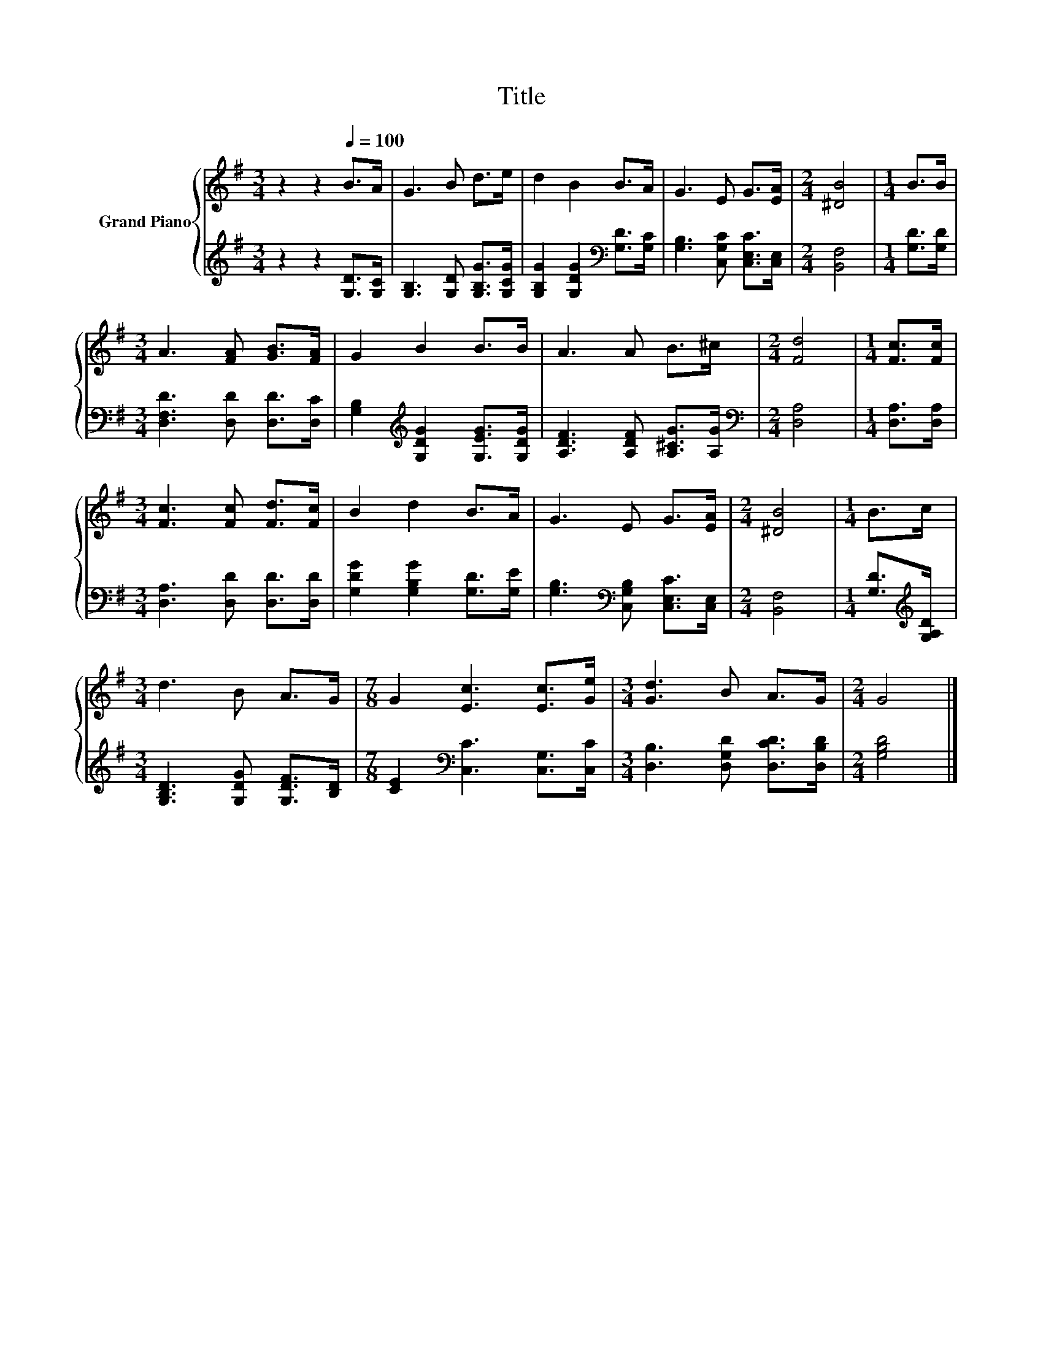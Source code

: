 X:1
T:Title
%%score { 1 | 2 }
L:1/8
M:3/4
K:G
V:1 treble nm="Grand Piano"
V:2 treble 
V:1
 z2 z2[Q:1/4=100] B>A | G3 B d>e | d2 B2 B>A | G3 E G>[EA] |[M:2/4] [^DB]4 |[M:1/4] B>B | %6
[M:3/4] A3 [FA] [GB]>[FA] | G2 B2 B>B | A3 A B>^c |[M:2/4] [Fd]4 |[M:1/4] [Fc]>[Fc] | %11
[M:3/4] [Fc]3 [Fc] [Fd]>[Fc] | B2 d2 B>A | G3 E G>[EA] |[M:2/4] [^DB]4 |[M:1/4] B>c | %16
[M:3/4] d3 B A>G |[M:7/8] G2 [Ec]3 [Ec]>[Ge] |[M:3/4] [Gd]3 B A>G |[M:2/4] G4 |] %20
V:2
 z2 z2 [G,D]>[G,C] | [G,B,]3 [G,D] [G,B,G]>[G,CG] | [G,B,G]2 [G,DG]2[K:bass] [G,D]>[G,C] | %3
 [G,B,]3 [C,G,C] [C,E,C]>[C,E,] |[M:2/4] [B,,F,]4 |[M:1/4] [G,D]>[G,D] | %6
[M:3/4] [D,F,D]3 [D,D] [D,D]>[D,C] | [G,B,]2[K:treble] [G,DG]2 [G,EG]>[G,DG] | %8
 [A,DF]3 [A,DF] [A,^CG]>[A,G] |[M:2/4][K:bass] [D,A,]4 |[M:1/4] [D,A,]>[D,A,] | %11
[M:3/4] [D,A,]3 [D,D] [D,D]>[D,D] | [G,DG]2 [G,B,G]2 [G,D]>[G,E] | %13
 [G,B,]3[K:bass] [C,G,B,] [C,E,C]>[C,E,] |[M:2/4] [B,,F,]4 |[M:1/4] [G,D]>[K:treble][G,A,D] | %16
[M:3/4] [G,B,D]3 [G,DG] [G,DF]>[B,D] |[M:7/8] [CE]2[K:bass] [C,C]3 [C,G,]>[C,C] | %18
[M:3/4] [D,B,]3 [D,G,D] [D,CD]>[D,B,D] |[M:2/4] [G,B,D]4 |] %20

